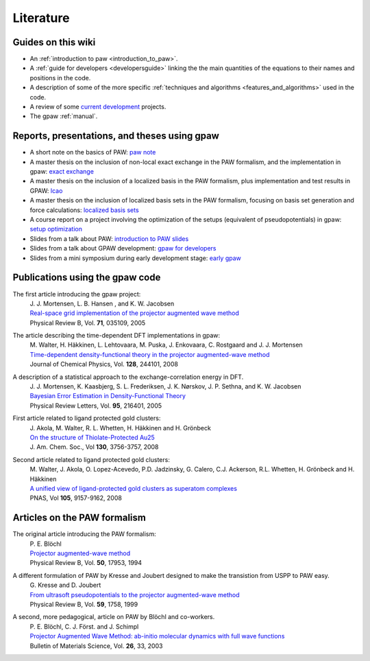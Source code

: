 .. _literature:

==========
Literature
==========

Guides on this wiki
-------------------
* An :ref:`introduction to paw <introduction_to_paw>`.
* A :ref:`guide for developers <developersguide>` linking the the main quantities of the equations to their names and positions in the code.
* A description of some of the more specific :ref:`techniques and algorithms <features_and_algorithms>` used in the code.
* A review of some `current development <Morning_meeting_2007>`_ projects.
* The gpaw :ref:`manual`.

Reports, presentations, and theses using gpaw
---------------------------------------------
* A short note on the basics of PAW: `paw note`_
* A master thesis on the inclusion of non-local exact exchange in the PAW formalism, and the implementation in gpaw: `exact exchange`_
* A master thesis on the inclusion of a localized basis in the PAW formalism, plus implementation and test results in GPAW: `lcao`_
* A master thesis on the inclusion of localized basis sets in the PAW formalism, focusing on basis set generation and force calculations: `localized basis sets`_
* A course report on a project involving the optimization of the setups (equivalent of pseudopotentials) in gpaw: `setup optimization`_
* Slides from a talk about PAW: `introduction to PAW slides`_
* Slides from a talk about GPAW development: `gpaw for developers`_
* Slides from a mini symposium during early development stage: `early gpaw`_

.. _paw note: attachment:paw_notes.pdf
.. _exact exchange: attachment:Rostgaard_master.pdf
.. _lcao: attachment:Marco_master.pdf
.. _localized basis sets: attachment:AskHL_master.pdf
.. _setup optimization: attachment:Larsen_10302report.pdf
.. _introduction to PAW slides: attachment:Mortensen_PAW.pdf
.. _gpaw for developers: attachment:gpaw-dev.pdf
.. _early gpaw: attachment:Mini2003_Jens_Talk.pdf

Publications using the gpaw code
--------------------------------
The first article introducing the gpaw project:
   | J. J. Mortensen, L. B. Hansen , and K. W. Jacobsen
   | `Real-space grid implementation of the projector augmented wave method`__
   | Physical Review B, Vol. **71**, 035109, 2005

   __ http://dx.doi.org/10.1103/PhysRevB.71.035109

The article describing the time-dependent DFT implementations in gpaw:
   | M. Walter, H. Häkkinen, L. Lehtovaara, M. Puska, J. Enkovaara, C. Rostgaard and J. J. Mortensen
   | `Time-dependent density-functional theory in the projector augmented-wave method`__
   | Journal of Chemical Physics, Vol. **128**, 244101, 2008

   __ http://dx.doi.org/10.1063/1.2943138

A description of a statistical approach to the exchange-correlation energy in DFT.
  | J. J. Mortensen, K. Kaasbjerg, S. L. Frederiksen, J. K. Nørskov, J. P. Sethna, and K. W. Jacobsen
  | `Bayesian Error Estimation in Density-Functional Theory`__
  | Physical Review Letters, Vol. **95**, 216401, 2005

  __ http://dx.doi.org/10.1103/PhysRevLett.95.216401

First article related to ligand protected gold clusters:
  | J. Akola, M. Walter, R. L. Whetten, H. Häkkinen and H. Grönbeck
  | `On the structure of Thiolate-Protected Au25`__
  | J. Am. Chem. Soc., Vol **130**, 3756-3757, 2008

  __ http://dx.doi.org/10.1021/ja800594p

Second article related to ligand protected gold clusters:
  | M. Walter, J. Akola, O. Lopez-Acevedo, P.D. Jadzinsky, G. Calero, C.J. Ackerson, R.L. Whetten, H. Grönbeck and H. Häkkinen
  | `A unified view of ligand-protected gold clusters as superatom complexes`__
  | PNAS, Vol **105**, 9157-9162, 2008
 
  __ http://www.pnas.org/cgi/content/abstract/0801001105v1

Articles on the PAW formalism
-----------------------------
The original article introducing the PAW formalism:
   | P. E. Blöchl
   | `Projector augmented-wave method`__
   | Physical Review B, Vol. **50**, 17953, 1994

   __ http://dx.doi.org/10.1103/PhysRevB.50.17953

A different formulation of PAW by Kresse and Joubert designed to make the transistion from USPP to PAW easy.
  | G. Kresse and D. Joubert
  | `From ultrasoft pseudopotentials to the projector augmented-wave method`__
  | Physical Review B, Vol. **59**, 1758, 1999

  __ http://dx.doi.org/10.1103/PhysRevB.59.1758

A second, more pedagogical, article on PAW by Blöchl and co-workers.
  | P. E. Blöchl, C. J. Först. and J. Schimpl
  | `Projector Augmented Wave Method: ab-initio molecular dynamics with full wave functions`__
  | Bulletin of Materials Science, Vol. **26**, 33, 2003

  __ http://www.ias.ac.in/matersci/
